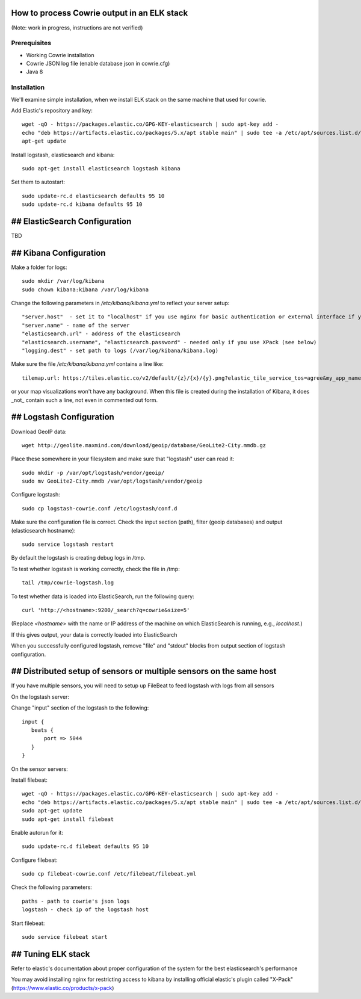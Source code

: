 How to process Cowrie output in an ELK stack
#############################################

(Note: work in progress, instructions are not verified)


Prerequisites
================

* Working Cowrie installation
* Cowrie JSON log file (enable database json in cowrie.cfg)
* Java 8

Installation
================


We'll examine simple installation, when we install ELK stack on the same machine that used for cowrie.

Add Elastic's repository and key::

    wget -qO - https://packages.elastic.co/GPG-KEY-elasticsearch | sudo apt-key add -
    echo "deb https://artifacts.elastic.co/packages/5.x/apt stable main" | sudo tee -a /etc/apt/sources.list.d/elastic-5.x.list
    apt-get update

Install logstash, elasticsearch and kibana::

     sudo apt-get install elasticsearch logstash kibana

Set them to autostart::

    sudo update-rc.d elasticsearch defaults 95 10
    sudo update-rc.d kibana defaults 95 10

## ElasticSearch Configuration
###################################

TBD

## Kibana Configuration
###################################

Make a folder for logs::

    sudo mkdir /var/log/kibana
    sudo chown kibana:kibana /var/log/kibana

Change the following parameters in `/etc/kibana/kibana.yml` to reflect your server setup::

    "server.host"  - set it to "localhost" if you use nginx for basic authentication or external interface if you use XPack (see below)
    "server.name" - name of the server
    "elasticsearch.url" - address of the elasticsearch
    "elasticsearch.username", "elasticsearch.password" - needed only if you use XPack (see below)
    "logging.dest" - set path to logs (/var/log/kibana/kibana.log)

Make sure the file `/etc/kibana/kibana.yml` contains a line like::

    tilemap.url: https://tiles.elastic.co/v2/default/{z}/{x}/{y}.png?elastic_tile_service_tos=agree&my_app_name=kibana

or your map visualizations won't have any background. When this file is created during the installation
of Kibana, it does _not_ contain such a line, not even in commented out form.

## Logstash Configuration
###################################

Download GeoIP data::

    wget http://geolite.maxmind.com/download/geoip/database/GeoLite2-City.mmdb.gz

Place these somewhere in your filesystem and make sure that "logstash" user can read it::

    sudo mkdir -p /var/opt/logstash/vendor/geoip/
    sudo mv GeoLite2-City.mmdb /var/opt/logstash/vendor/geoip

Configure logstash::

    sudo cp logstash-cowrie.conf /etc/logstash/conf.d

Make sure the configuration file is correct. Check the input section (path), filter (geoip databases) and output (elasticsearch hostname)::

    sudo service logstash restart

By default the logstash is creating debug logs in /tmp.

To test whether logstash is working correctly, check the file in /tmp::

    tail /tmp/cowrie-logstash.log

To test whether data is loaded into ElasticSearch, run the following query::

    curl 'http://<hostname>:9200/_search?q=cowrie&size=5'

(Replace `<hostname>` with the name or IP address of the machine on which ElasticSearch is running, e.g., `localhost`.)

If this gives output, your data is correctly loaded into ElasticSearch

When you successfully configured logstash, remove "file" and "stdout" blocks from output section of logstash configuration.

## Distributed setup of sensors or multiple sensors on the same host
#################################################################################

If you have multiple sensors, you will need to setup up FileBeat to feed logstash with logs from all sensors
 
On the logstash server:
 
Change "input" section of the logstash to the following::
 
    input {
       beats {
           port => 5044
       }
    }

On the sensor servers:
 
Install filebeat::

    wget -qO - https://packages.elastic.co/GPG-KEY-elasticsearch | sudo apt-key add -
    echo "deb https://artifacts.elastic.co/packages/5.x/apt stable main" | sudo tee -a /etc/apt/sources.list.d/elastic-5.x.list
    sudo apt-get update
    sudo apt-get install filebeat
 
Enable autorun for it::

    sudo update-rc.d filebeat defaults 95 10

Configure filebeat::
 
    sudo cp filebeat-cowrie.conf /etc/filebeat/filebeat.yml

Check the following parameters::

    paths - path to cowrie's json logs
    logstash - check ip of the logstash host
 
Start filebeat::

    sudo service filebeat start

## Tuning ELK stack
#####################

Refer to elastic's documentation about proper configuration of the system for the best elasticsearch's performance

You may avoid installing nginx for restricting access to kibana by installing official elastic's plugin called "X-Pack" (https://www.elastic.co/products/x-pack) 
